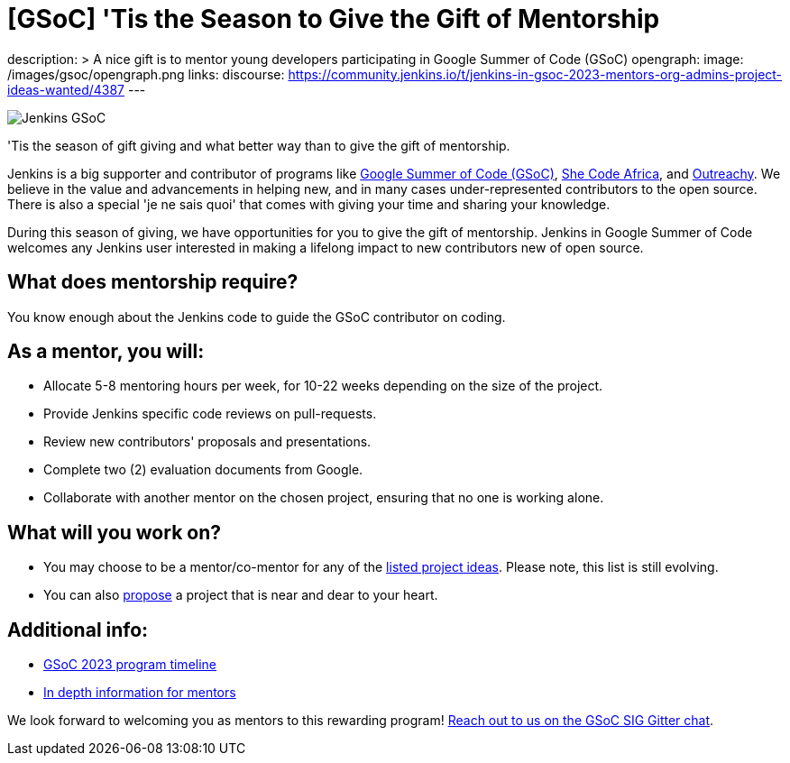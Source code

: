 = [GSoC] 'Tis the Season to Give the Gift of Mentorship
:page-tags: gsoc, gsoc2023, community, events, developer

:page-author: alyssat
description: >
  A nice gift is to mentor young developers participating in Google Summer of Code (GSoC)
opengraph:
  image: /images/gsoc/opengraph.png
links:
  discourse: https://community.jenkins.io/t/jenkins-in-gsoc-2023-mentors-org-admins-project-ideas-wanted/4387
---

image:/images/gsoc/Merry_Mentor.png[Jenkins GSoC, role=center, float=center]

'Tis the season of gift giving and what better way than to give the gift of mentorship.

Jenkins is a big supporter and contributor of programs like link:https://summerofcode.withgoogle.com/[Google Summer of Code (GSoC)], link:https://shecodeafrica.org/[She Code Africa], and link:https://www.outreachy.org/[Outreachy]. 
We believe in the value and advancements in helping new, and in many cases under-represented contributors to the open source. 
There is also a special 'je ne sais quoi' that comes with giving your time and sharing your knowledge.  

During this season of giving, we have opportunities for you to give the gift of mentorship. 
Jenkins in Google Summer of Code welcomes any Jenkins user interested in making a lifelong impact to new contributors new of open source. 

== What does mentorship require?
You know enough about the Jenkins code to guide the GSoC contributor on coding.

== As a mentor, you will:
* Allocate 5-8 mentoring hours per week, for 10-22 weeks depending on the size of the project.
* Provide Jenkins specific code reviews on pull-requests.
* Review new contributors' proposals and presentations.
* Complete two (2) evaluation documents from Google.
* Collaborate with another mentor on the chosen project, ensuring that no one is working alone.

== What will you work on?
* You may choose to be a mentor/co-mentor for any of the link:/projects/gsoc/2023/project-ideas/[listed project ideas].
  Please note, this list is still evolving.
* You can also link:/projects/gsoc/proposing-project-ideas/[propose] a project that is near and dear to your heart.

== Additional info:
* link:https://developers.google.com/open-source/gsoc/timeline[GSoC 2023 program timeline]
* link:/projects/gsoc/mentors/[In depth information for mentors]

We look forward to welcoming you as mentors to this rewarding program! 
link:https://app.gitter.im/#/room/#jenkinsci_gsoc-sig:gitter.im[Reach out to us on the GSoC SIG Gitter chat].
